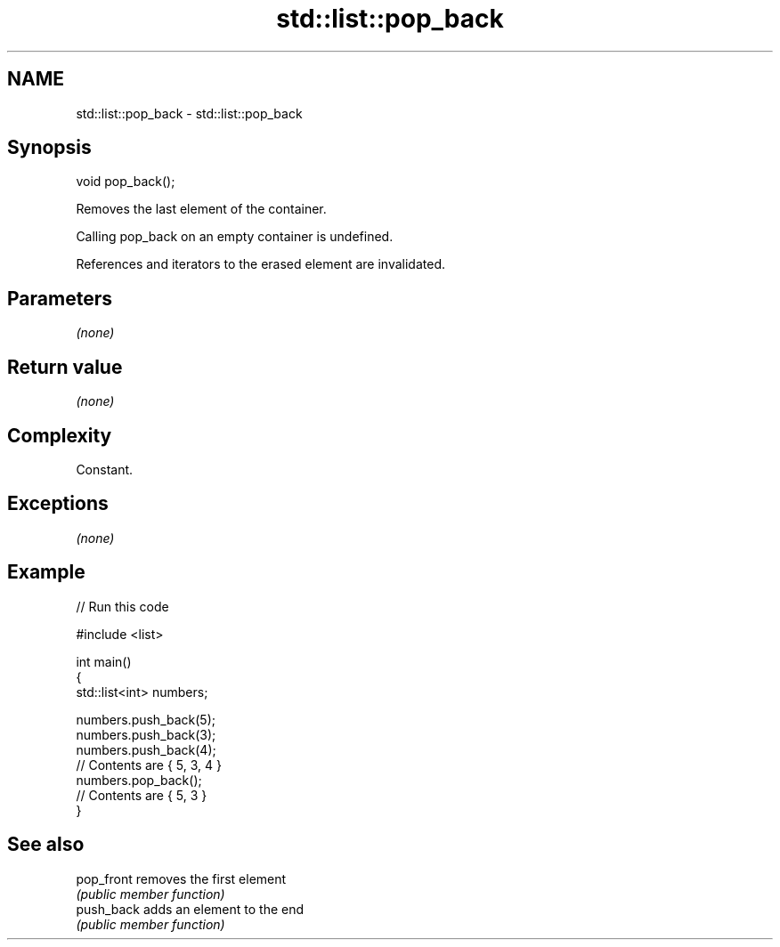 .TH std::list::pop_back 3 "2018.03.28" "http://cppreference.com" "C++ Standard Libary"
.SH NAME
std::list::pop_back \- std::list::pop_back

.SH Synopsis
   void pop_back();

   Removes the last element of the container.

   Calling pop_back on an empty container is undefined.

   References and iterators to the erased element are invalidated.

.SH Parameters

   \fI(none)\fP

.SH Return value

   \fI(none)\fP

.SH Complexity

   Constant.

.SH Exceptions

   \fI(none)\fP

.SH Example

   
// Run this code

 #include <list>
  
 int main()
 {
     std::list<int> numbers;
  
     numbers.push_back(5);
     numbers.push_back(3);
     numbers.push_back(4);
     // Contents are { 5, 3, 4 }
     numbers.pop_back();
     // Contents are { 5, 3 }
 }

.SH See also

   pop_front removes the first element
             \fI(public member function)\fP 
   push_back adds an element to the end
             \fI(public member function)\fP 
